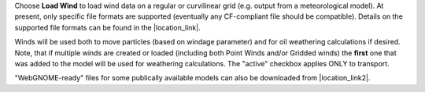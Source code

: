 .. keywords
   winds, movers, GFS, NAM, meteorological

Choose **Load Wind** to load wind data on a regular or curvilinear grid (e.g. output from a meteorological model). 
At present, only specific file formats are supported (eventually any CF-compliant file should be compatible). Details on the 
supported file formats can be found in the |location_link|. 

Winds will be used both to move particles (based on windage parameter) and for oil weathering calculations if desired. Note, that if multiple winds are created or loaded (including both Point Winds and/or Gridded winds) the **first** one that was added to the model will be used for weathering calculations. The "active" checkbox applies ONLY to transport.

"WebGNOME-ready" files for some publically available models can also be downloaded from |location_link2|.


.. |location_link| raw:: html

   <a href="https://response.restoration.noaa.gov/oil-and-chemical-spills/oil-spills/response-tools/gnome-references.html#dataformats" target="_blank">supported file formats document</a>

.. |location_link2| raw:: html

   <a href="https://gnome.orr.noaa.gov/goods" target="_blank">the GNOME Data Server (GOODS)</a>

